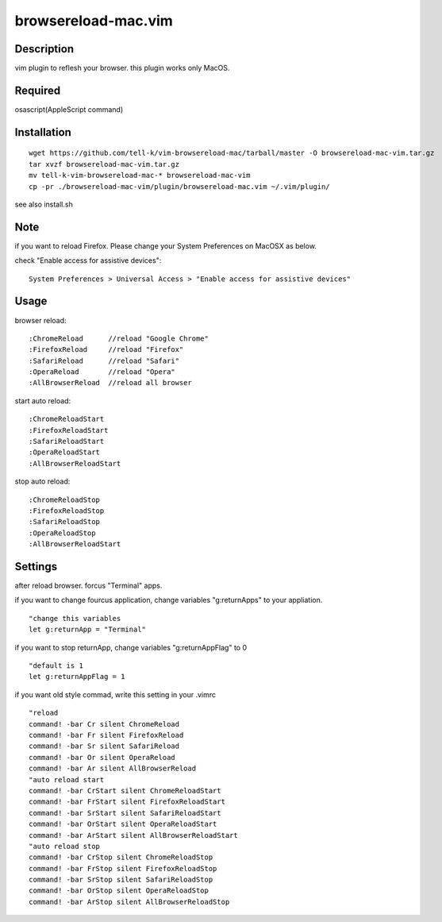========================
browsereload-mac.vim
========================

Description
--------------------

vim plugin to reflesh your browser. 
this plugin works only MacOS.

Required
--------------------

osascript(AppleScript command)

Installation
--------------------

::

 wget https://github.com/tell-k/vim-browsereload-mac/tarball/master -O browsereload-mac-vim.tar.gz
 tar xvzf browsereload-mac-vim.tar.gz
 mv tell-k-vim-browsereload-mac-* browsereload-mac-vim
 cp -pr ./browsereload-mac-vim/plugin/browsereload-mac.vim ~/.vim/plugin/ 

see also install.sh

Note
--------------------

if you want to reload Firefox. Please change your System Preferences on MacOSX as below.

check "Enable access for assistive devices"::

 System Preferences > Universal Access > "Enable access for assistive devices"


Usage
--------------------

browser reload::

 :ChromeReload      //reload "Google Chrome"
 :FirefoxReload     //reload "Firefox"
 :SafariReload      //reload "Safari"
 :OperaReload       //reload "Opera"
 :AllBrowserReload  //reload all browser

start auto reload::

 :ChromeReloadStart  
 :FirefoxReloadStart  
 :SafariReloadStart  
 :OperaReloadStart  
 :AllBrowserReloadStart  

stop auto reload::

 :ChromeReloadStop
 :FirefoxReloadStop
 :SafariReloadStop
 :OperaReloadStop
 :AllBrowserReloadStart


Settings
--------------------

after reload browser. forcus "Terminal" apps.

if you want to change fourcus application, 
change variables "g:returnApps" to your appliation.

::

 "change this variables
 let g:returnApp = "Terminal" 

if you want to stop returnApp, 
change variables "g:returnAppFlag" to 0

::

 "default is 1
 let g:returnAppFlag = 1

if you want old style commad, 
write this setting in your .vimrc

::

 "reload
 command! -bar Cr silent ChromeReload
 command! -bar Fr silent FirefoxReload
 command! -bar Sr silent SafariReload
 command! -bar Or silent OperaReload
 command! -bar Ar silent AllBrowserReload
 "auto reload start
 command! -bar CrStart silent ChromeReloadStart
 command! -bar FrStart silent FirefoxReloadStart
 command! -bar SrStart silent SafariReloadStart
 command! -bar OrStart silent OperaReloadStart
 command! -bar ArStart silent AllBrowserReloadStart
 "auto reload stop
 command! -bar CrStop silent ChromeReloadStop
 command! -bar FrStop silent FirefoxReloadStop
 command! -bar SrStop silent SafariReloadStop
 command! -bar OrStop silent OperaReloadStop
 command! -bar ArStop silent AllBrowserReloadStop
